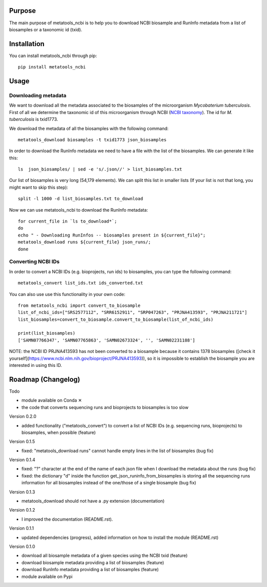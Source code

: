 Purpose
=======
The main purpose of metatools_ncbi is to help you to download NCBI biosample and RunInfo metadata from a list of biosamples or a taxonomic id (txid).


Installation
============
You can install metatools_ncbi through pip::

    pip install metatools_ncbi


Usage
=====

Downloading metadata
--------------------

We want to download all the metadata associated to the biosamples of the microorganism *Mycobaterium tuberculosis*. First of all we determine the taxonomic id of this microorganism through NCBI (`NCBI taxonomy`_). The id for *M. tuberculosis* is txid1773.

.. _NCBI taxonomy: https://www.ncbi.nlm.nih.gov/taxonomy

We download the metadata of all the biosamples with the following command::

    metatools_download biosamples -t txid1773 json_biosamples

In order to download the RunInfo metadata we need to have a file with the list of the biosamples. We can generate it like this::

    ls  json_biosamples/ | sed -e 's/.json//' > list_biosamples.txt

Our list of biosamples is very long (54,179 elements). We can split this list in smaller lists (If your list is not that long, you might want to skip this step)::

    split -l 1000 -d list_biosamples.txt to_download

Now we can use metatools_ncbi to download the RunInfo metadata::

    for current_file in `ls to_download*`;
    do
    echo " - Downloading RunInfos -- biosamples present in ${current_file}";
    metatools_download runs ${current_file} json_runs/;
    done

Converting NCBI IDs
-------------------

In order to convert a NCBI IDs (e.g. bioprojects, run ids) to biosamples, you can type the following command::

    metatools_convert list_ids.txt ids_converted.txt

You can also use use this functionality in your own code::

    from metatools_ncbi import convert_to_biosample
    list_of_ncbi_ids=["SRS2577112", "SRR6152911", "SRP047263", "PRJNA413593", "PRJNA211721"]
    list_biosamples=convert_to_biosample.convert_to_biosample(list_of_ncbi_ids)

    print(list_biosamples)
    ['SAMN07766347', 'SAMN07765863', 'SAMN02673324', '', 'SAMN02231188']

NOTE: the NCBI ID PRJNA413593 has not been converted to a biosample because it contains 1378 biosamples ([check it yourself](https://www.ncbi.nlm.nih.gov/bioproject/PRJNA413593)), so it is impossible to establish the biosample you are interested in using this ID.


Roadmap (Changelog)
===================
Todo

* module available on Conda ✕
* the code that converts sequencing runs and bioprojects to biosamples is too slow

Version 0.2.0

* added functionality ("metatools_convert") to convert a list of NCBI IDs (e.g. sequencing runs, bioprojects) to biosamples, when possible (feature)

Version 0.1.5

* fixed: "metatools_download runs" cannot handle empty lines in the list of biosamples (bug fix)

Version 0.1.4

* fixed: "?" character at the end of the name of each json file when I download the metadata about the runs (bug fix)
* fixed: the dictionary "d" inside the function get_json_runinfo_from_biosamples is storing all the sequencing runs information for all biosamples instead of the one/those of a single biosample (bug fix)

Version 0.1.3

* metatools_download should not have a .py extension (documentation)

Version 0.1.2

* I improved the documentation (README.rst).

Version 0.1.1

* updated dependencies (progress), added information on how to install the module (README.rst)

Version 0.1.0

* download all biosample metadata of a given species using the NCBI txid (feature)
* download biosample metadata providing a list of biosamples (feature)
* download RunInfo metadata providing a list of biosamples (feature)
* module available on Pypi
